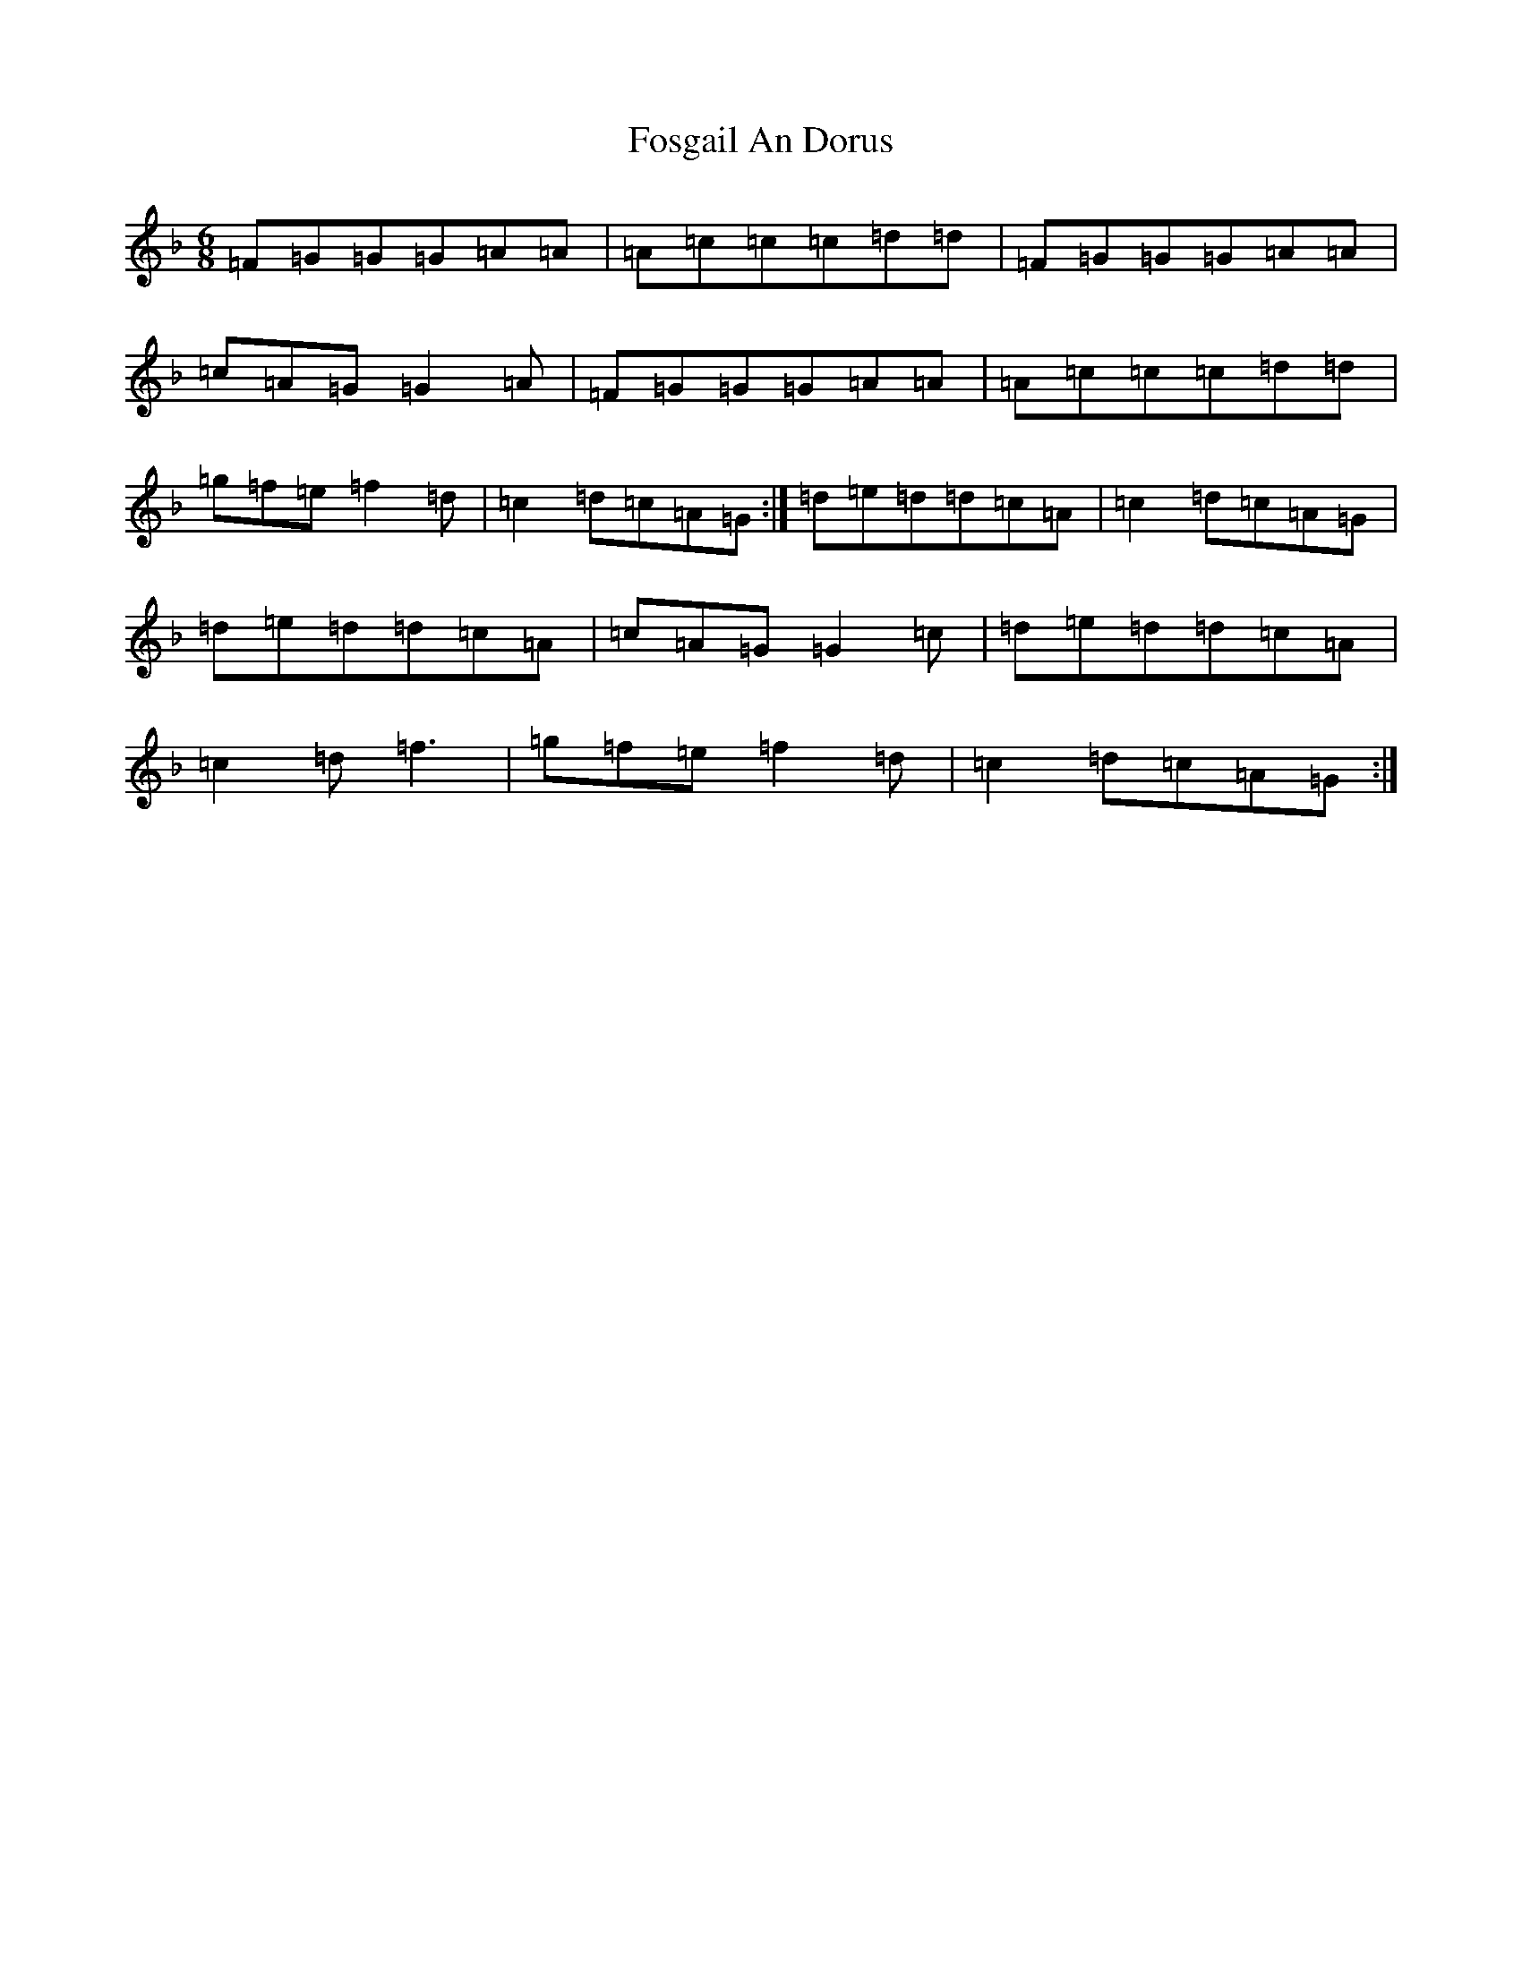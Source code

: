 X: 7153
T: Fosgail An Dorus
S: https://thesession.org/tunes/8968#setting8968
Z: A Mixolydian
R: jig
M:6/8
L:1/8
K: C Mixolydian
=F=G=G=G=A=A|=A=c=c=c=d=d|=F=G=G=G=A=A|=c=A=G=G2=A|=F=G=G=G=A=A|=A=c=c=c=d=d|=g=f=e=f2=d|=c2=d=c=A=G:|=d=e=d=d=c=A|=c2=d=c=A=G|=d=e=d=d=c=A|=c=A=G=G2=c|=d=e=d=d=c=A|=c2=d=f3|=g=f=e=f2=d|=c2=d=c=A=G:|